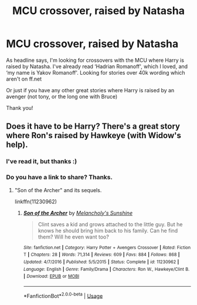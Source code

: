 #+TITLE: MCU crossover, raised by Natasha

* MCU crossover, raised by Natasha
:PROPERTIES:
:Author: bandito91
:Score: 5
:DateUnix: 1555628282.0
:DateShort: 2019-Apr-19
:END:
As headline says, I'm looking for crossovers with the MCU where Harry is raised by Natasha. I've already read ‘Hadrian Romanoff', which I loved, and ‘my name is Yakov Romanoff'. Looking for stories over 40k wording which aren't on ff.net

Or just if you have any other great stories where Harry is raised by an avenger (not tony, or the long one with Bruce)

Thank you!


** Does it have to be Harry? There's a great story where Ron's raised by Hawkeye (with Widow's help).
:PROPERTIES:
:Author: Starfox5
:Score: 1
:DateUnix: 1555629741.0
:DateShort: 2019-Apr-19
:END:

*** I've read it, but thanks :)
:PROPERTIES:
:Author: bandito91
:Score: 2
:DateUnix: 1555635689.0
:DateShort: 2019-Apr-19
:END:


*** Do you have a link to share? Thanks.
:PROPERTIES:
:Score: 1
:DateUnix: 1555648454.0
:DateShort: 2019-Apr-19
:END:

**** "Son of the Archer" and its sequels.

linkffn(11230962)
:PROPERTIES:
:Author: Starfox5
:Score: 1
:DateUnix: 1555656054.0
:DateShort: 2019-Apr-19
:END:

***** [[https://www.fanfiction.net/s/11230962/1/][*/Son of the Archer/*]] by [[https://www.fanfiction.net/u/2883613/Melancholy-s-Sunshine][/Melancholy's Sunshine/]]

#+begin_quote
  Clint saves a kid and grows attached to the little guy. But he knows he should bring him back to his family. Can he find them? Will he even want too?
#+end_quote

^{/Site/:} ^{fanfiction.net} ^{*|*} ^{/Category/:} ^{Harry} ^{Potter} ^{+} ^{Avengers} ^{Crossover} ^{*|*} ^{/Rated/:} ^{Fiction} ^{T} ^{*|*} ^{/Chapters/:} ^{28} ^{*|*} ^{/Words/:} ^{71,314} ^{*|*} ^{/Reviews/:} ^{609} ^{*|*} ^{/Favs/:} ^{884} ^{*|*} ^{/Follows/:} ^{868} ^{*|*} ^{/Updated/:} ^{4/7/2016} ^{*|*} ^{/Published/:} ^{5/5/2015} ^{*|*} ^{/Status/:} ^{Complete} ^{*|*} ^{/id/:} ^{11230962} ^{*|*} ^{/Language/:} ^{English} ^{*|*} ^{/Genre/:} ^{Family/Drama} ^{*|*} ^{/Characters/:} ^{Ron} ^{W.,} ^{Hawkeye/Clint} ^{B.} ^{*|*} ^{/Download/:} ^{[[http://www.ff2ebook.com/old/ffn-bot/index.php?id=11230962&source=ff&filetype=epub][EPUB]]} ^{or} ^{[[http://www.ff2ebook.com/old/ffn-bot/index.php?id=11230962&source=ff&filetype=mobi][MOBI]]}

--------------

*FanfictionBot*^{2.0.0-beta} | [[https://github.com/tusing/reddit-ffn-bot/wiki/Usage][Usage]]
:PROPERTIES:
:Author: FanfictionBot
:Score: 1
:DateUnix: 1555656061.0
:DateShort: 2019-Apr-19
:END:
